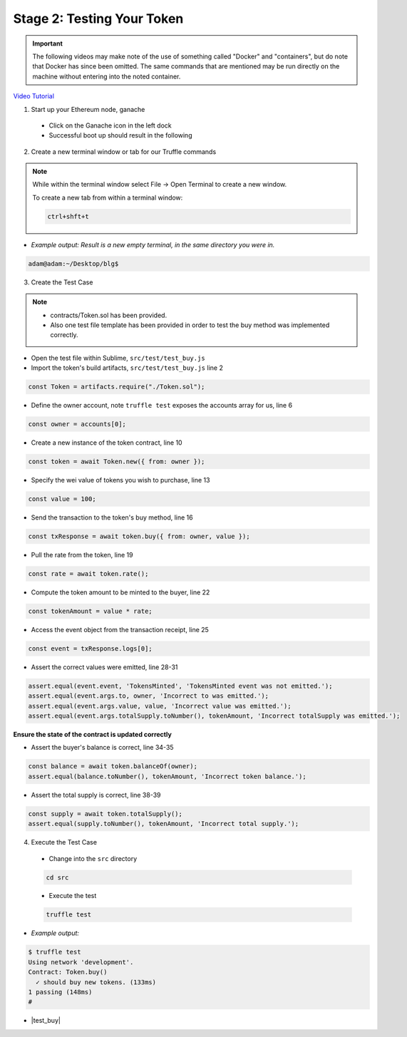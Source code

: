 Stage 2: Testing Your Token
===========================

.. important::

  The following videos may make note of the use of something called "Docker" and "containers", but do note that Docker has since been omitted.
  The same commands that are mentioned may be run directly on the machine without entering into the noted container.

`Video Tutorial <https://drive.google.com/open?id=17TlqJ0571ElgB9yimc4WnAWCRNKFq6dz>`_

1. Start up your Ethereum node, ganache

  - Click on the Ganache icon in the left dock
  - Successful boot up should result in the following

  .. image:: https://raw.githubusercontent.com/Blockchain-Learning-Group/course-resources/master/wallet-template/ganache-boot.png

2. Create a new terminal window or tab for our Truffle commands

.. note::
  While within the terminal window select File -> Open Terminal to create a new window.

  To create a new tab from within a terminal window:

  .. code-block:: bash

    ctrl+shft+t

- *Example output: Result is a new empty terminal, in the same directory you were in.*

.. code-block:: console

  adam@adam:~/Desktop/blg$

3. Create the Test Case

.. note::
  - contracts/Token.sol has been provided.
  - Also one test file template has been provided in order to test the buy method was implemented correctly.

- Open the test file within Sublime, ``src/test/test_buy.js``

- Import the token's build artifacts, ``src/test/test_buy.js`` line 2

.. code-block:: javascript

  const Token = artifacts.require("./Token.sol");

- Define the owner account, note ``truffle test`` exposes the accounts array for us, line 6

.. code-block:: javascript

  const owner = accounts[0];

- Create a new instance of the token contract, line 10

.. code-block:: javascript

  const token = await Token.new({ from: owner });

- Specify the wei value of tokens you wish to purchase, line 13

.. code-block:: javascript

  const value = 100;

- Send the transaction to the token's buy method, line 16

.. code-block:: javascript

  const txResponse = await token.buy({ from: owner, value });

- Pull the rate from the token, line 19

.. code-block:: javascript

  const rate = await token.rate();

- Compute the token amount to be minted to the buyer, line 22

.. code-block:: javascript

  const tokenAmount = value * rate;

- Access the event object from the transaction receipt, line 25

.. code-block:: javascript

  const event = txResponse.logs[0];

- Assert the correct values were emitted, line 28-31

.. code-block:: javascript

  assert.equal(event.event, 'TokensMinted', 'TokensMinted event was not emitted.');
  assert.equal(event.args.to, owner, 'Incorrect to was emitted.');
  assert.equal(event.args.value, value, 'Incorrect value was emitted.');
  assert.equal(event.args.totalSupply.toNumber(), tokenAmount, 'Incorrect totalSupply was emitted.');

**Ensure the state of the contract is updated correctly**

- Assert the buyer's balance is correct, line 34-35

.. code-block:: javascript

  const balance = await token.balanceOf(owner);
  assert.equal(balance.toNumber(), tokenAmount, 'Incorrect token balance.');

- Assert the total supply is correct, line 38-39

.. code-block:: javascript

  const supply = await token.totalSupply();
  assert.equal(supply.toNumber(), tokenAmount, 'Incorrect total supply.');

4. Execute the Test Case

  - Change into the ``src`` directory

  .. code-block:: bash

    cd src

  - Execute the test

  .. code-block:: bash

    truffle test

- *Example output:*

.. code-block:: console

  $ truffle test
  Using network 'development'.
  Contract: Token.buy()
    ✓ should buy new tokens. (133ms)
  1 passing (148ms)
  #

- |test_buy|

  .. |test_buy| raw:: html

    <a href="https://github.com/Blockchain-Learning-Group/course-resources/blob/master/wallet-template/dev-stages/test_buy.js" target="_blank">Complete test_buy.js solution may be found here</a>